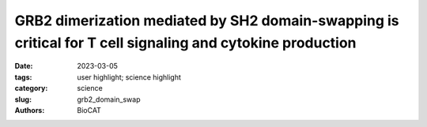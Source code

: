 GRB2 dimerization mediated by SH2 domain-swapping is critical for T cell signaling and cytokine production
############################################################################################################

:date: 2023-03-05
:tags: user highlight; science highlight
:category: science
:slug: grb2_domain_swap
:authors: BioCAT

.. row::

    .. thumbnail::

        .. image:: {static}/images/scihi/2023_grb2_domain_swap.png
            :class: img-responsive

        .. caption::

            The SH2/SH2 domain-swapped GRB2 dimer matched the experimental
            SAXS data significantly better than other models, providing direct
            structural evidence for this conformation in solution.

.. row::

    Adaptor proteins are accessories to main proteins in signal transduction
    pathways that usually lack intrinsic enzymatic activity but instead
    facilitate the linking of binding partners together to enable the
    formation of larger signaling complexes. One widely expressed adaptor
    protein is the growth factor receptor-bound protein 2 (GRB2), which
    facilitates formation of cytoplasmic signaling complexes from a wide
    array of binding partners, including (among others) growth factor
    receptors, cytokine receptors and T cell receptor (TCR) ζ chains. As a
    consequence, the structure and function of GRB2 have become major areas
    of investigation for novel areas of interventions against various human
    diseases.  GRB2 has been shown to exist in either a monomeric or dimeric
    state, where GRB2 dimers are formed by the exchange of protein segments
    between domains, a process termed "domain-swapping".  Prior to this work,
    swapping between the SH2 and SH3 domains of GRB2 has been demonstrated in
    the full-length structure, but SH2/SH2 domain-swapping had not. Researchers
    at the University of Iowa generated a model of full-length GRB2 dimer
    with an SH2/SH2 domain-swapped conformation, and proceeded to validate
    the model in solution using SEC-MALS-SAXS experiments at BioCAT. They were
    able to further validated their model with GRB2 mutants that favored
    either a monomeric or a dimeric state through mutations within the SH2
    domain that either forbid or promote SH2/SH2 domain-swapping. Together
    with knockdown and re-expression studies, the authors showed that a novel
    dimeric GRB2 conformation with domain-swapping between SH2 domains and
    monomer/dimer transitions are critical for GRB2 to facilitate early
    signaling complexes in human T cells.

    See: Aline Sandouk, Zhen Xu, Sankar Baruah, Mikaela Tremblay,
    Jesse B Hopkins, Srinivas Chakravarthy, Lokesh Gakhar, Nicholas J
    Schnicker, Jon C D Houtman. GRB2 dimerization mediated by SH2
    domain-swapping is critical for T cell signaling and cytokine
    production. Sci Rep. 13, 3505 (2023). DOI: 10.1038/s41598-023-30562-7.
    PMCID: `PMC9981690 <https://pubmed.ncbi.nlm.nih.gov/36864087/>`_
